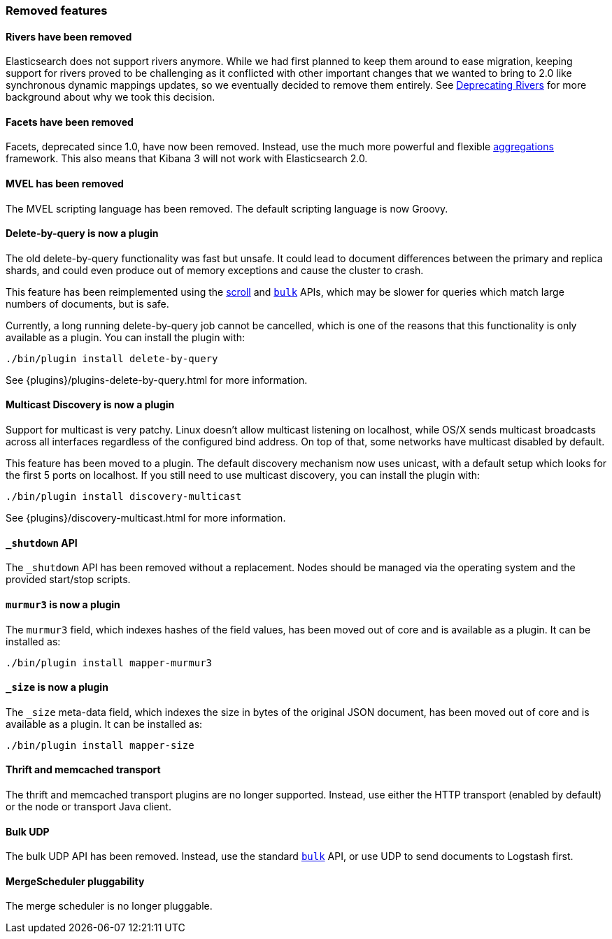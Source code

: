 [[breaking_20_removed_features]]
=== Removed features

==== Rivers have been removed

Elasticsearch does not support rivers anymore. While we had first planned to
keep them around to ease migration, keeping support for rivers proved to be
challenging as it conflicted with other important changes that we wanted to
bring to 2.0 like synchronous dynamic mappings updates, so we eventually
decided to remove them entirely. See
link:/blog/deprecating_rivers[Deprecating Rivers] for more background about
why we took this decision.

==== Facets have been removed

Facets, deprecated since 1.0, have now been removed.  Instead, use the much
more powerful and flexible <<search-aggregations,aggregations>> framework.
This also means that Kibana 3 will not work with Elasticsearch 2.0.

==== MVEL has been removed

The MVEL scripting language has been removed.  The default scripting language
is now Groovy.

==== Delete-by-query is now a plugin

The old delete-by-query functionality was fast but unsafe.  It could lead to
document differences between the primary and replica shards, and could even
produce out of memory exceptions and cause the cluster to crash.

This feature has been reimplemented using the <<search-request-scroll,scroll>> and
<<docs-bulk,`bulk`>> APIs, which may be slower for queries which match
large numbers of documents, but is safe.

Currently, a long running delete-by-query job cannot be cancelled, which is
one of the reasons that this functionality is only available as a plugin.  You
can install the plugin with:

[source,sh]
------------------
./bin/plugin install delete-by-query
------------------

See {plugins}/plugins-delete-by-query.html for more information.

==== Multicast Discovery is now a plugin

Support for multicast is very patchy. Linux doesn’t allow multicast listening on localhost,
while OS/X sends multicast broadcasts across all interfaces regardless of the configured
bind address. On top of that, some networks have multicast disabled by default.

This feature has been moved to a plugin. The default discovery mechanism now uses
unicast, with a default setup which looks for the first 5 ports on localhost. If you
still need to use multicast discovery, you can install the plugin with:

[source,sh]
------------------
./bin/plugin install discovery-multicast
------------------

See {plugins}/discovery-multicast.html for more information.

[[_literal__shutdown_literal_api]]
==== `_shutdown` API

The `_shutdown` API has been removed without a replacement. Nodes should be
managed via the operating system and the provided start/stop scripts.

[[_literal_murmur3_literal_is_now_a_plugin]]
==== `murmur3` is now a plugin

The `murmur3` field, which indexes hashes of the field values, has been moved
out of core and is available as a plugin. It can be installed as:

[source,sh]
------------------
./bin/plugin install mapper-murmur3
------------------

[[_literal__size_literal_is_now_a_plugin]]
==== `_size` is now a plugin

The `_size` meta-data field, which indexes the size in bytes of the original
JSON document, has been moved out of core and is available as a plugin.  It
can be installed as:

[source,sh]
------------------
./bin/plugin install mapper-size
------------------

==== Thrift and memcached transport

The thrift and memcached transport plugins are no longer supported.  Instead, use
either the HTTP transport (enabled by default) or the node or transport Java client.

==== Bulk UDP

The bulk UDP API has been removed.  Instead, use the standard
<<docs-bulk,`bulk`>> API, or use UDP to send documents to Logstash first.

==== MergeScheduler pluggability

The merge scheduler is no longer pluggable.

